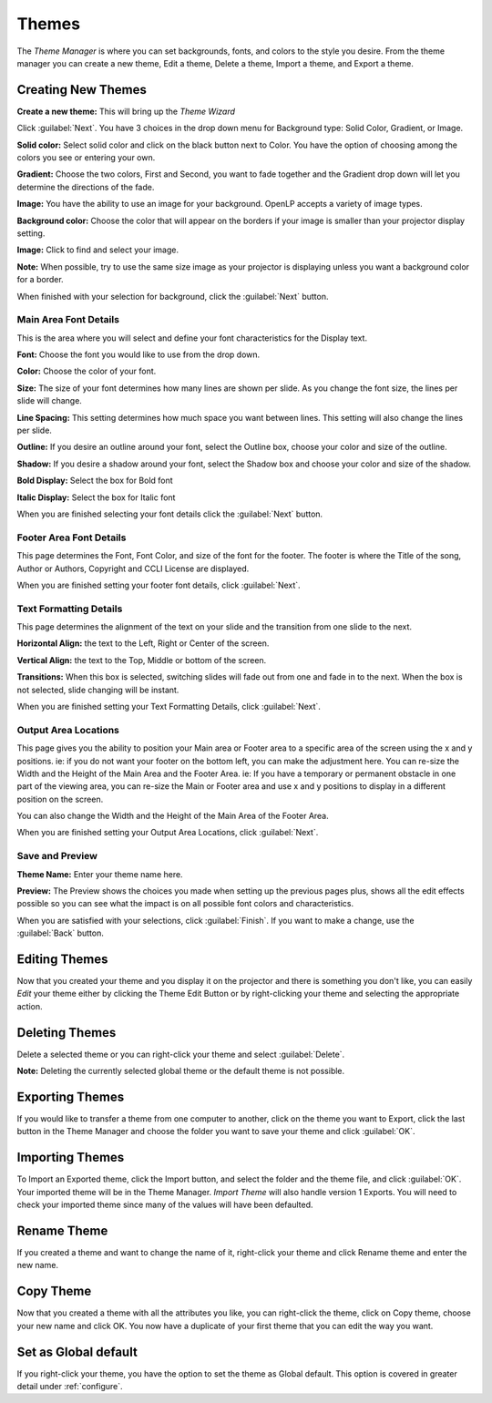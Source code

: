 .. _themes:

======
Themes
======


The *Theme Manager* is where you can set backgrounds, fonts, and colors to the 
style you desire. From the theme manager you can create a new theme, Edit a 
theme, Delete a theme, Import a theme, and Export a theme.

.. image:: /pics/theme_manager_main.png

Creating New Themes
===================
|theme_new| **Create a new theme:** This will bring up the *Theme Wizard*

.. image:: /pics/theme_manager_wizard.png

Click :guilabel:`Next`. You have 3 choices in the drop down menu for Background
type: Solid Color, Gradient, or Image.

.. image:: /pics/theme_manager_background.png 
 
**Solid color:** Select solid color and click on the black button next to Color. 
You have the option of choosing among the colors you see or entering your
own.

.. image:: /pics/theme_manager_selectcolor.png

**Gradient:** Choose the two colors, First and Second, you want to fade together 
and the Gradient drop down will let you determine the directions of the fade.

.. image:: /pics/theme_manager_gradient.png

**Image:** You have the ability to use an image for your background. OpenLP 
accepts a variety of image types.  

.. image:: /pics/theme_manager_image.png

**Background color:** Choose the color that will appear on the borders if your
image is smaller than your projector display setting.

**Image:** Click |buttons_open| to find and select your image.

**Note:** When possible, try to use the same size image as your projector is
displaying unless you want a background color for a border.

When finished with your selection for background, click the :guilabel:`Next`
button. 

Main Area Font Details
----------------------

This is the area where you will select and define your font characteristics for 
the Display text.

.. image:: /pics/theme_manager_mainfont.png

**Font:** Choose the font you would like to use from the drop down.

**Color:** Choose the color of your font.

**Size:** The size of your font determines how many lines are shown per slide.
As you change the font size, the lines per slide will change.

**Line Spacing:** This setting determines how much space you want between
lines. This setting will also change the lines per slide. 

**Outline:** If you desire an outline around your font, select the Outline box,
choose your color and size of the outline.

**Shadow:** If you desire a shadow around your font, select the Shadow box and 
choose your color and size of the shadow.  

**Bold Display:** Select the box for Bold font

**Italic Display:** Select the box for Italic font

When you are finished selecting your font details click the :guilabel:`Next`
button.

Footer Area Font Details
------------------------

This page determines the Font, Font Color, and size of the font for the footer.
The footer is where the Title of the song, Author or Authors, Copyright and 
CCLI License are displayed.

.. image:: /pics/theme_manager_footerfont.png

When you are finished setting your footer font details, click :guilabel:`Next`.

Text Formatting Details
-----------------------

This page determines the alignment of the text on your slide and the transition 
from one slide to the next. 

.. image:: /pics/theme_manager_textalign.png

**Horizontal Align:** the text to the Left, Right or Center of the screen.

**Vertical Align:** the text to the Top, Middle or bottom of the screen.

**Transitions:** When this box is selected, switching slides will fade out from 
one and fade in to the next. When the box is not selected, slide changing will 
be instant.

When you are finished setting your Text Formatting Details, click :guilabel:`Next`.

Output Area Locations
---------------------

This page gives you the ability to position your Main area or Footer area to a
specific area of the screen using the x and y positions. ie: if you do not want
your footer on the bottom left, you can make the adjustment here. 
You can re-size the Width and the Height of the Main Area and the Footer Area.
ie: If you have a temporary or permanent obstacle in one part of the viewing
area, you can re-size the Main or Footer area and use x and y positions to
display in a different position on the screen.

.. image:: /pics/theme_manager_outputlocation.png

You can also change the Width and the Height of the Main Area of the Footer Area.

When you are finished setting your Output Area Locations, click :guilabel:`Next`.

Save and Preview
----------------

.. image:: /pics/theme_manager_save.png

**Theme Name:** Enter your theme name here.

**Preview:** The Preview shows the choices you made when setting up the previous 
pages plus, shows all the edit effects possible so you can see what the impact 
is on all possible font colors and characteristics.

When you are satisfied with your selections, click :guilabel:`Finish`. If you 
want to make a change, use the :guilabel:`Back` button.

Editing Themes
==============

Now that you created your theme and you display it on the projector and there is
something you don't like, you can easily *Edit* your theme either by clicking 
the |theme_edit| Theme Edit Button or by right-clicking your theme and selecting 
the appropriate action.

Deleting Themes
===============

|theme_delete| Delete a selected theme or you can right-click your theme and 
select :guilabel:`Delete`.

**Note:** Deleting the currently selected global theme or the 
default theme is not possible.

Exporting Themes
================

If you would like to transfer a theme from one computer to another, click on 
the theme you want to Export, click the last button in the Theme Manager
|theme_export| and choose the folder you want to save your theme and click 
:guilabel:`OK`.

Importing Themes
================

To Import an Exported theme, click the Import button, |theme_import| and select 
the folder and the theme file, and click :guilabel:`OK`. Your imported theme 
will be in the Theme Manager. *Import Theme* will also handle version 1 Exports. 
You will need to check your imported theme since many of the values will have 
been defaulted.

Rename Theme
============

If you created a theme and want to change the name of it, right-click your
theme and click Rename theme and enter the new name.

Copy Theme
==========

Now that you created a theme with all the attributes you like, you can
right-click the theme, click on Copy theme, choose your new name and click OK.
You now have a duplicate of your first theme that you can edit the way you want.

Set as Global default
=====================

If you right-click your theme, you have the option to set the theme as Global
default. This option is covered in greater detail under :ref:`configure`. 


.. These are all the image templates that are used in this page.

.. |THEME_DELETE| image:: pics/theme_delete.png

.. |THEME_EDIT| image:: pics/theme_edit.png

.. |THEME_EXPORT| image:: pics/theme_export.png

.. |THEME_IMPORT| image:: pics/theme_import.png

.. |THEME_NEW| image:: pics/theme_new.png

.. |BUTTONS_OPEN| image:: pics/buttons_open.png